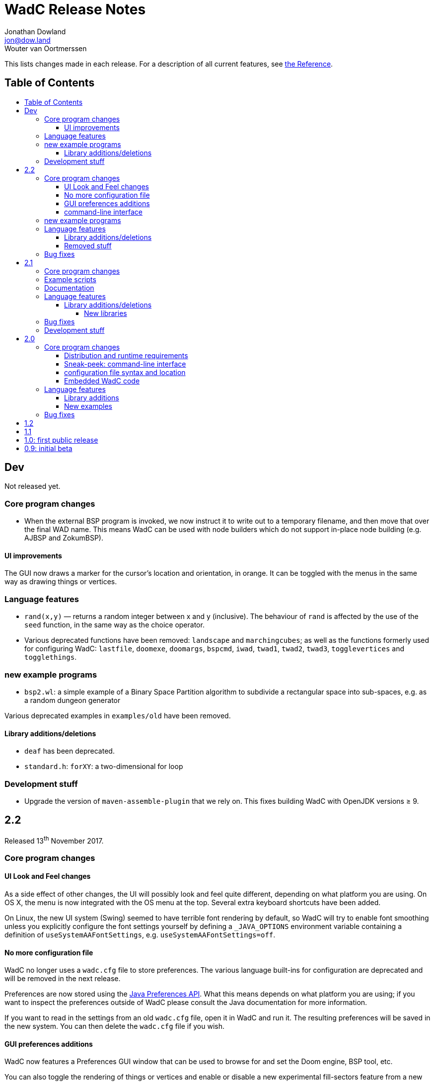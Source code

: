 = WadC Release Notes
Jonathan Dowland <jon@dow.land>; Wouter van Oortmerssen
:toc:
:toc-placement!:
:toclevels: 5
:toc-title:
:homepage: https://jmtd.net/wadc/

This lists changes made in each release. For a description of all
current features, see link:reference.adoc[the Reference].

== Table of Contents

toc::[]

== Dev

Not released yet.

=== Core program changes

 * When the external BSP program is invoked, we now instruct it to write out to
   a temporary filename, and then move that over the final WAD name. This means
   WadC can be used with node builders which do not support in-place node building
   (e.g. AJBSP and ZokumBSP).

==== UI improvements

The GUI now draws a marker for the cursor's location and orientation, in orange.
It can be toggled with the menus in the same way as drawing things or vertices.

=== Language features

 * `rand(x,y)` — returns a random integer between x and y (inclusive). The behaviour
    of `rand` is affected by the use of the `seed` function, in the same way as the
    choice operator.

 * Various deprecated functions have been removed: `landscape` and `marchingcubes`;
   as well as the functions formerly used for configuring WadC: `lastfile`, `doomexe`,
   `doomargs`, `bspcmd`, `iwad`, `twad1`, `twad2`, `twad3`, `togglevertices` and
   `togglethings`.

=== new example programs

* `bsp2.wl`: a simple example of a Binary Space Partition algorithm to subdivide a
   rectangular space into sub-spaces, e.g. as a random dungeon generator

Various deprecated examples in `examples/old` have been removed.

==== Library additions/deletions

 * `deaf` has been deprecated.
 * `standard.h`: `forXY`: a two-dimensional for loop

=== Development stuff

 * Upgrade the version of `maven-assemble-plugin` that we rely on. This fixes building
   WadC with OpenJDK versions ≥ 9.

== 2.2

Released 13^th^ November 2017.

=== Core program changes

==== UI Look and Feel changes

As a side effect of other changes, the UI will possibly look and feel quite different,
depending on what platform you are using. On OS X, the menu is now integrated with the
OS menu at the top. Several extra keyboard shortcuts have been added.

On Linux, the new UI system (Swing) seemed to have terrible font rendering by default,
so WadC will try to enable font smoothing unless you explicitly configure the font
settings yourself by defining a `_JAVA_OPTIONS` environment variable containing a
definition of `useSystemAAFontSettings`, e.g. `useSystemAAFontSettings=off`.

==== No more configuration file

WadC no longer uses a `wadc.cfg` file to store preferences. The various language
built-ins for configuration are deprecated and will be removed in the next release.

Preferences are now stored using the
link:https://docs.oracle.com/javase/8/docs/api/java/util/prefs/Preferences.html[Java
Preferences API]. What this means depends on what platform you are using; if you
want to inspect the preferences outside of WadC please consult the Java documentation
for more information.

If you want to read in the settings from an old `wadc.cfg` file, open it in WadC and
run it. The resulting preferences will be saved in the new system. You can then delete
the `wadc.cfg` file if you wish.

==== GUI preferences additions

WadC now features a Preferences GUI window that can be used to browse for and
set the Doom engine, BSP tool, etc.

You can also toggle the rendering of things or vertices and enable or disable a new
experimental fill-sectors feature from a new *View* menu. Sectors can be filled using
their floor height, ceiling height or light level values.

==== command-line interface

The command-line tool now reads in WadC's preferences. This means you can now
use it to build WADs that need `iwad` set correctly, such as those that compose
custom textures.

=== new example programs

* `birds.wl`: a complete map for Heretic, developed from scratch for Doomworld's
  "Heretic Upstart Mappers Project".
* `laby.wl`: a large, machine-generated script that generates a Labyrinth.
   Thanks to Yoruk for the contribution!

Several existing examples have been promoted out of `examples/old` into the
`examples/` folder.

=== Language features

`is_hexenformat`::   returns 1 if the map format is Hexen, 0 otherwise.
`simplex(x,y)`::     A simplex noise feature. Returns a random value between 0 and
                     1,000,000 from the X,Y coordinate into a 2D simplex "field".

The behaviour of `renderthings` and `renderverts` has changed slightly: they
now work with a global preference, rather than being something that is specific
to the current program. The language commands are also both deprecated and will
be removed in the next release (the preferences will remain)

==== Library additions/deletions

 * `lineflags.h` has been renamed `lines.h` and some line type definitions have been added.
 * `basic.h` addition: `cluster` - cluster 9 things together
 * `heretic/things.h` - various thing definitions have been added or renamed.
 * `math.h` has gained `even` and `odd`.
 * `standard.h` has gained `ifelse` and `if`: wrappers around the ternary operator
    which are possibly friendlier to use; `pradd` which behaves like a combination
    of `add` and `print`; useful when refactoring a program.
 * `thingflag.h` has gained `easyonly` and `mediumonly`.
 * `sectors.h` added with the beginnings of sector type definitions

==== Removed stuff

A whole load of deprecated (and undocumented) built-ins have been removed.

=== Bug fixes

 * The generalised sector helper in `boom.h` now correctly bit-shifts when
   the map is in Hexen (ZDoom) format.
 * the CLI tool now honours WadC preferences (in particular `iwad`).

== 2.1

Released 22^nd^ September 2016.

Version 2.1 of WadC is dedicated to the memory of Professor Seymour Papert
(1928-2016), co-inventor of the LOGO programming language.

=== Core program changes

 * Internationalisation support.
   * Partial french translation adapted from @nekrofage. Thanks!
 * The random seed is printed when you first execute a script. This
   means if something cool happens, you can make a note of the seed
   and reproduce it.
 * Stack traces are now divided by newlines rather than space characters.
 * It is now much more convenient to generate maps for the original Doom,
   Heretic, Hexen and Strife, in addition to Doom II.
 * The GUI now has basic undo/redo support for text editing.
 * The GUI's default size is now twice as large.
 * You can now write numbers in hexidecimal by prefixing them with '0x'.
   Only positive numbers are supported at the moment (use `mul(-1,0xabc)`
   as a workaround if you must)

=== Example scripts

 * `logo.wl`: draws the letters "WadC".
 * The "pipes" stuff in examples/beta continues to evolve and drive
   WadC development.
 * `doom_ex.wl`, `htic_ex.wl`, `hexen_ex.wl`, `strife.wl`: very simple
    test maps that demonstrate Doom #1/Heretic/Hexen/Strife support
 * `polyobj.wl`: example of Hexen polyobjects (swinging doors, etc.)
 * `boom.wl`: Examples of Boom generalised linedef and sector types.
 * `counter.wl`: a binary ripple counter for Boom
 * `2countrev.wl`: a modified `counter.wl`, showing how it might be
    used as part of a real map.

=== Documentation

 * The beginnings of a link:tutorial.adoc[proper tutorial].
 * A basic link:https://redmars.org/wadc/examples.html[gallery of WadC examples]
 * WAD files of the examples are periodically generated, nodes built and uploaded
   to <https://redmars.org/wadc/examples/>

=== Language features

`hexenformat`:: forces the output map to be in Hexen format (suitable for
                use with either Hexen or ZDoom)
`mapname`::     sets the map name to be generated. The default is `MAP01`.
                New libraries included in this release set sensible defaults
                for other doom-engine games.
`and`, `or`, `not`:: bitwise operators
`setthingflags`, `getthingflags`:: get and set the flags used for new things
`setlineflags`, `getlineflags`:: as above, but for lines
`thingangle`:: create a thing with a supplied angle value

==== Library additions/deletions

 * `water.h` has been enhanced so that you can manage multiple water-effects
   in the same map.
 * Some built-ins have been removed from the language and converted into
   WadC library routines: `deaf`, `easy`, `hurtmeplenty`, `ultraviolence`
   and `friendly` (see `thingflags.h`)
 * Angle constants have been added to `standard.h`: `angle_east`, `angle_ne`,
   `angle_north`, `angle_nw`, `angle_west`, `angle_sw`, `angle_south` and
   `angle_se`.

===== New libraries

`control.h`::  control sector management (broken out from `water.h`)
`doom.h`, `heretic.h`, `hexen.h`, `strife.h`:: sensible defaults and
       thing definitions for Doom (#1), Heretic, Hexen and Strife
`thingflags.h`:: Definitions for common flag values for all four games
                 as well as implementations of `deaf`, `easy`,
                 `hurtmeplenty`, `ultraviolence` and `friendly`.
`math.h`:: some mathematic routines (bit shifts and `pow` so far)
`boom.h`:: Routines for building Boom generalised linedefs and sectors,
           some constants for use with these routines.

=== Bug fixes

 * A long-standing bug with splitting lines has been fixed,
   where one line is drawn in the opposite direction to the
   first. When this happened you got the misleading error
   "Sidedef already assigned to sector". Various example maps
   had contortions to avoid this situation which now works.
 * You can now use `popsector` more than once. This means you
   can have an inner sector within an inner sector within an
   outer one, to an arbitrary depth.
 * `water.h` can now be used with inner-sectors and the water
    light level value is honoured.
 * `water.h` can be used to decorate the very first sector you
    draw.
 * The control sectors that `water.h` draws are now properly
   to the right of the cursor, rather than to the left, so it
   plays nicely with other `control.h` users.
 * The GUI is now listed as "WadC" rather than "MainFrame" in
   various places such as the Mac OS X menu bar.
 * If you use the choice operator before a `seed` operation,
   that seed value affected the choice operator when re-running
   the script.
 * You can freely mix `linetype` and `linetypehexen` in Zdoom
   Hexen-format maps. Previously, some of the argument flags set
   with `linetypehexen` were not cleared by `linetype`.
 * The tech-preview CLI will correctly embed the WadC source in
   generated WADs, just like the GUI.
 * The GUI code to write-out WadC files when you save has been
   changed to write UTF-8. Previously it was writing the first
   byte of UTF-8 only, so any multibyte characters were getting
   corrupted.

=== Development stuff

 * The tech-preview CLI has been renamed to WadCCLI.
 * WadC is now built using Maven. This has some implications:
 
  ** The source has all moved around and we have an obscene number
      of subdirectories. Sigh. There are a few convenience symlinks
      to make life easier.
  ** The program's version is now embedded as a property rather
      than being an auto-generated Java class.
 * There's a very hacky, experimental regression test suite in
   `tests/`.

== 2.0

Released 22^nd^ September 2015.

=== Core program changes

==== Distribution and runtime requirements

The WadC binary distribution is now a JAR file. On most platforms,
simply double-clicking on the JAR should launch the program. WadC
is no longer sensitive to the directory from which it is launched.

WadC now requires Java version 1.8 or newer to run or build. It has been
tested only with

* java version "1.8.0_45"
* javac 1.8.0_45

==== Sneak-peek: command-line interface

There is a very early-stages command-line interface now available. To
launch it, you need to run

    java -cp wadc.jar org.redmars.wadc.WadCC path/to/input.wl

It will attempt to parse, run and write out to path/to/output.wad. Be
aware that this is alpha quality, consider this a tech preview :)

==== configuration file syntax and location

wadc.cfg is no longer written/read from the current working directory. On
Windows, it's found at `%USERHOME%/.wadc/wadc.cfg`, on UNIX platforms it
looks in `$HOME/.wadc`. Examples

 c:\Users\Your Name\.wadc
 /Users/Jon/.wadc
 /home/you/.wadc

The configuration option `doomcmd` no longer exists. It has been replaced
with

`doomexe`::  path to your preferred doom executable
`doomargs`:: arguments to pass to your preferred doom executable, +
             separated by whitespace. This should end with '`-file`'.

The reason for this is to allow you to supply a `doomexe` containing
whitespace in the path.

If you have defined any of `twad1`, `twad2` or `twad3` in your
configuration, they will be added to the doom command line, immediately
after your `doomargs`, and before the path to the WAD you are building.

==== Embedded WadC code

WadC now writes out the source code for your level to the generated WAD
in a `WADCSRC` lump. Any locally included files are also included, but
standard library files (from within the Jar) are not.

If you define any new textures, WadC will write a `TEXTURE2` lump.  If you add
any patches to new textures which are not in your IWAD, A new `PNAMES` lump
will be generated and written. You need to have specified a path to an IWAD
file in your configuration for this to work.

=== Language features

`die(foo)`::   prints foo, then terminates.
`cat(a, b)`::  concatenates a and b
`seed(x)`::    seeds the random-number generator for reproducibility
`newtag`::     generate and return a new unique tag number
`texture`::    begins the definition of a new texture, to combine with `addpatch`
`addpatch`::   adds a patch to the currently defined texture
`deaf`::       `mute` has been renamed to `deaf`.
`getbot`, `getmid`, `gettop`, `getfloor`, `getceil`::    Accessor functions for the current texture or flat in use

==== Library additions

`lisp.h`::  lisp-style lists (broken out from `examples/lisp.wl`)
`water.h`:: Boom deep water tools

within `standard.h`:

 * `inc` and `dec`, convenient for increment/decrementing a variable
 * `fori` and `i`, the `for` loop but you can read the value of the iterator

==== New examples

`textures.wl`:: demonstrating the texture features
`llevels.wl`::  test WAD using texture features
`water.wl`::    demonstrating the Boom water helpers
"beta"::        directory containing my unfinished stuff

=== Bug fixes

Fix map view zooming with mouse clicks on non-Windows platforms.

The paths to the file you are editing, the corresponding generated WAD file,
your preferred Doom executable and any texture WADs you have defined can now
contain spaces or other special characters.

== 1.2

Released December 2011.

* First release by Jon Dowland.
* Doom features:
  - `friendly` flag - toggle boom friendly monsters
  - `impassable` flag - toggle impassable 2s lines
  - `midtex` flag - toggle middle-textures on 2s lines
* new examples:
  - `1.2_features.wl` - demo the new features above
  - `entryway.wl` - a recreation of Doom 2 MAP01 in WadC, thanks GreyGhost

== 1.1

Released July 2001.

* Doom features:
  - auto texturing (!)
  - zdoom/hexen wad format support, slopes etc.
  - "world coordinates" xoff alignment
  - explicit sector assignment
* UI features:
  - improved mouse editing & preview window
* language features:
  - eager evaluation of function arguments
  - global variables and objects
  - stacktraces in runtime error messages
  - new math functions: sin/asin
* distribution features:
  - more examples / useful include files
  - many small enhancements/fixes

== 1.0: first public release

Released October 2000.

* UI features:
  - generating code by drawing lines with the mouse (!)
  - zooming & panning
  - map rendering enhancements
* Doom features:
  - automatic splitting of overlapping lines (!)
  - curves with automatic texture alignment
  - inner sectors
  - thing/line/sector types
  - arches (experimental)
  - tag identifiers
* language features:
  - include files (with many Doom constants supplied)
  - a random choice operator
* distribution features:
  - more examples etc.
  - comes with source (GPL)

== 0.9: initial beta

Dates from around July 1999.

some may have seen this.
